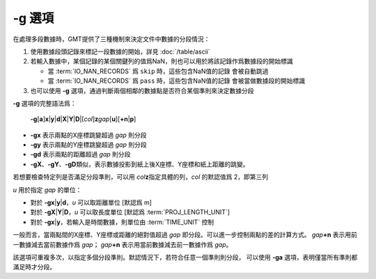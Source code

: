 -g 選項
=======

在處理多段數據時，GMT提供了三種機制來決定文件中數據的分段情況：

#. 使用數據段頭記錄來標記一段數據的開始，詳見 :doc:`/table/ascii`
#. 若輸入數據中，某個記錄的某個關鍵列的值爲NaN，則也可以用於將該記錄作爲數據段的開始標識

   - 當 :term:`IO_NAN_RECORDS` 爲 ``skip`` 時，這些包含NaN值的記錄
     會被自動跳過
   - 當 :term:`IO_NAN_RECORDS` 爲 ``pass`` 時，這些包含NaN值的記錄
     會被當做數據段的開始標識

#. 也可以使用 **-g** 選項，通過判斷兩個相鄰的數據點是否符合某個準則來決定數據分段

**-g** 選項的完整語法爲：

    **-g**\ [**a**]\ **x**\|\ **y**\|\ **d**\|\ **X**\|\ **Y**\|\ **D**\|[*col*]\ **z**\ *gap*\ [**u**][**+n**\|\ **p**]

- **-gx** 表示兩點的X座標跳變超過 *gap* 則分段
- **-gy** 表示兩點的Y座標跳變超過 *gap* 則分段
- **-gd** 表示兩點的距離超過 *gap* 則分段
- **-gX**\ 、\ **-gY**\ 、\ **-gD**\ 類似，表示數據投影到紙上後X座標、Y座標和紙上距離的跳變。

若想要檢查特定列是否滿足分段準則，可以用 *col*\ **z**\ 指定具體的列，\ *col* 的默認值爲 2，即第三列

*u* 用於指定 *gap* 的單位：

- 對於 **-g**\ **x**\|\ **y**\|\ **d**\ ，\ *u* 可以取距離單位 [默認爲 m]
- 對於 **-g**\ **X**\|\ **Y**\|\ **D**\ ，\ *u* 可以取長度單位 [默認爲 :term:`PROJ_LENGTH_UNIT`]
- 對於 **-g**\ **x**\|\ **y**\ ，若輸入是時間數據，則單位由 :term:`TIME_UNIT` 控制

一般而言，當兩點間的X座標、Y座標或距離的絕對值超過 *gap* 即分段。可以進一步控制兩點的差的計算方式。
*gap*\ **+n** 表示用前一數據減去當前數據作爲 *gap*\ ；
*gap*\ **+n** 表示用當前數據減去前一數據作爲 *gap*\ 。

該選項可重複多次，以指定多個分段準則。默認情況下，若符合任意一個準則則分段，
可以使用 **-ga** 選項，表明僅當所有準則都滿足時才分段。
